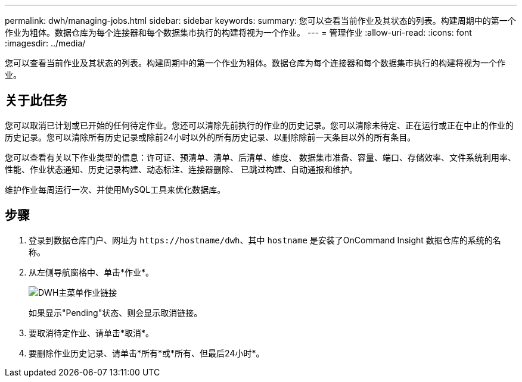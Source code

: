 ---
permalink: dwh/managing-jobs.html 
sidebar: sidebar 
keywords:  
summary: 您可以查看当前作业及其状态的列表。构建周期中的第一个作业为粗体。数据仓库为每个连接器和每个数据集市执行的构建将视为一个作业。 
---
= 管理作业
:allow-uri-read: 
:icons: font
:imagesdir: ../media/


[role="lead"]
您可以查看当前作业及其状态的列表。构建周期中的第一个作业为粗体。数据仓库为每个连接器和每个数据集市执行的构建将视为一个作业。



== 关于此任务

您可以取消已计划或已开始的任何待定作业。您还可以清除先前执行的作业的历史记录。您可以清除未待定、正在运行或正在中止的作业的历史记录。您可以清除所有历史记录或除前24小时以外的所有历史记录、以删除除前一天条目以外的所有条目。

您可以查看有关以下作业类型的信息：许可证、预清单、清单、后清单、维度、 数据集市准备、容量、端口、存储效率、文件系统利用率、 性能、作业状态通知、历史记录构建、动态标注、连接器删除、 已跳过构建、自动通报和维护。

维护作业每周运行一次、并使用MySQL工具来优化数据库。



== 步骤

. 登录到数据仓库门户、网址为 `+https://hostname/dwh+`、其中 `hostname` 是安装了OnCommand Insight 数据仓库的系统的名称。
. 从左侧导航窗格中、单击*作业*。
+
image::../media/oci-dwh-admin-jobs-gif.gif[DWH主菜单作业链接]

+
如果显示"Pending"状态、则会显示取消链接。

. 要取消待定作业、请单击*取消*。
. 要删除作业历史记录、请单击*所有*或*所有、但最后24小时*。

